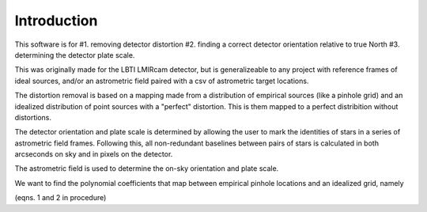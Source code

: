 Introduction
=================
This software is for
#1. removing detector distortion
#2. finding a correct detector orientation relative to true North
#3. determining the detector plate scale.

This was originally made for the LBTI LMIRcam detector, but is
generalizeable to any project with reference frames of ideal sources,
and/or an astrometric field paired with a csv of astrometric target locations.
   
The distortion removal is based on a mapping made from a distribution
of empirical sources (like a pinhole grid) and an idealized
distribution of point sources with a "perfect" distortion. This is
them mapped to a perfect distribition without distortions.

The detector orientation and plate scale is determined by allowing the user to mark
the identities of stars in a series of astrometric field
frames. Following this, all non-redundant baselines between pairs of
stars is calculated in both arcseconds on sky and in pixels on the detector.



The astrometric field is used to determine the on-sky orientation and
plate scale. 

We want to find the polynomial coefficients that map between empirical
pinhole locations and an idealized grid, namely

(eqns. 1 and 2 in procedure)
